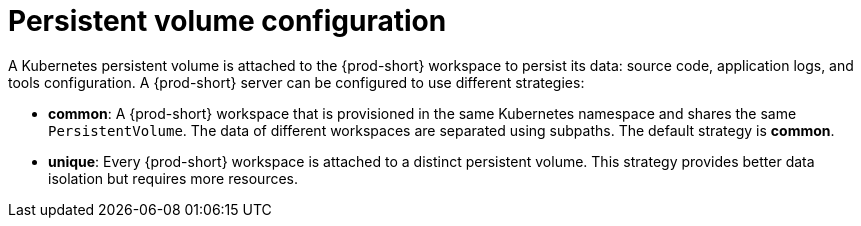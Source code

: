 [id="persistent-volume-configuration_{context}"]
= Persistent volume configuration

A Kubernetes persistent volume is attached to the {prod-short} workspace to persist its data: source code, application logs, and tools configuration. A {prod-short} server can be configured to use different strategies:

* *common*: A {prod-short} workspace that is provisioned in the same Kubernetes namespace and shares the same `PersistentVolume`. The data of different workspaces are separated using subpaths. The default strategy is *common*.

* *unique*: Every {prod-short} workspace is attached to a distinct persistent volume. This strategy provides better data isolation but requires more resources.
